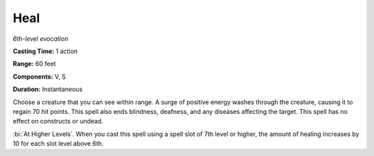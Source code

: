 .. _`Heal`:

Heal
----

*6th-level evocation*

**Casting Time:** 1 action

**Range:** 60 feet

**Components:** V, S

**Duration:** Instantaneous

Choose a creature that you can see within range. A surge of positive
energy washes through the creature, causing it to regain 70 hit points.
This spell also ends blindness, deafness, and any diseases affecting the
target. This spell has no effect on constructs or undead.

:bi:`At Higher Levels`. When you cast this spell using a spell slot of
7th level or higher, the amount of healing increases by 10 for each slot
level above 6th.

